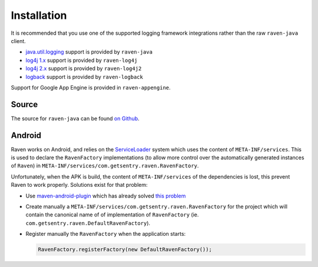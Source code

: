 Installation
============

It is recommended that you use one of the supported logging framework integrations
rather than the raw ``raven-java`` client.

- `java.util.logging <http://docs.oracle.com/javase/7/docs/technotes/guides/logging/index.html>`_
  support is provided by ``raven-java``
- `log4j 1.x <https://logging.apache.org/log4j/1.2/>`_ support is provided by ``raven-log4j``
- `log4j 2.x <https://logging.apache.org/log4j/2.x/>`_ support is provided by ``raven-log4j2``
- `logback <http://logback.qos.ch/>`_ support is provided by ``raven-logback``

Support for Google App Engine is provided in ``raven-appengine``.

Source
------

The source for ``raven-java`` can be found `on Github
<https://github.com/getsentry/raven-java/>`_.

Android
-------

Raven works on Android, and relies on the `ServiceLoader
<https://developer.android.com/reference/java/util/ServiceLoader.html>`_
system which uses the content of ``META-INF/services``. This is used to
declare the ``RavenFactory`` implementations (to allow more control over
the automatically generated instances of ``Raven``) in
``META-INF/services/com.getsentry.raven.RavenFactory``.

Unfortunately, when the APK is build, the content of ``META-INF/services`` of
the dependencies is lost, this prevent Raven to work properly. Solutions
exist for that problem:

*   Use `maven-android-plugin
    <https://code.google.com/p/maven-android-plugin/>`_ which has already
    solved `this problem <https://code.google.com/p/maven-android-plugin/issues/detail?id=97>`_
*   Create manually a
    ``META-INF/services/com.getsentry.raven.RavenFactory`` for the
    project which will contain the canonical name of of implementation of
    ``RavenFactory`` (ie. ``com.getsentry.raven.DefaultRavenFactory``).
*   Register manually the ``RavenFactory`` when the application starts:

    .. sourcecode:: java

        RavenFactory.registerFactory(new DefaultRavenFactory());
